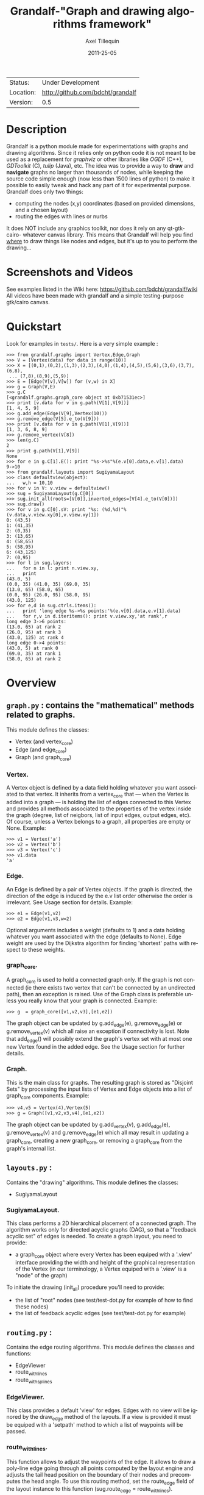 #+TITLE: Grandalf-"Graph and drawing algorithms framework" 
#+AUTHOR: Axel Tillequin
#+DATE: 2011-25-05
#+EMAIL: bdcht3@gmail.com
#+DESCRIPTION:
#+KEYWORDS: 
#+LANGUAGE: en
#+OPTIONS: H:3 num:t toc:nil \n:nil @:t ::t |:t ^:t -:t f:t *:t <:t
#+OPTIONS: TeX:t LaTeX:nil skip:nil d:nil todo:t pri:nil tags:not-in-toc
#+EXPORT_EXCLUDE_TAGS: exclude
#+STARTUP: showall

 | Status:   | Under Development                    |
 | Location: | [[http://github.com/bdcht/grandalf]] |
 | Version:  | 0.5                                  |

* Description

Grandalf is a python module made for experimentations with graphs and drawing 
algorithms. Since it relies only on python code it is not meant to be used as 
a replacement for /graphviz/ or other libraries like /OGDF/ (C++), 
/GDToolkit/ (C), /tulip/ (Java), etc.
The idea was to provide a way to *draw* and *navigate* graphs no larger than 
thousands of nodes, while keeping the source code simple enough (now less than 
1500 lines of python) to make it possible to easily tweak and hack any part of 
it for experimental purpose. 
Grandalf does only two things: 
 - computing the nodes (x,y) coordinates (based on provided dimensions, and a 
    chosen layout)
 - routing the edges with lines or nurbs
It does NOT include any graphics toolkit, nor does it rely on any qt-gtk-cairo-
whatever canvas library. This means that Grandalf will help you find _where_ to 
draw things like nodes and edges, but it's up to you to perform the drawing...

* Screenshots and Videos

See examples listed in the Wiki here: https://github.com/bdcht/grandalf/wiki
All videos have been made with grandalf and a simple testing-purpose gtk/cairo 
canvas.

* Quickstart

Look for examples in =tests/=. Here is a very simple example :

 #+BEGIN_EXAMPLE
 >>> from grandalf.graphs import Vertex,Edge,Graph
 >>> V = [Vertex(data) for data in range(10)]
 >>> X = [(0,1),(0,2),(1,3),(2,3),(4,0),(1,4),(4,5),(5,6),(3,6),(3,7),(6,8),
  ... (7,8),(8,9),(5,9)]
 >>> E = [Edge(V[v],V[w]) for (v,w) in X]
 >>> g = Graph(V,E)
 >>> g.C
 [<grandalf.graphs.graph_core object at 0xb71531ec>]
 >>> print [v.data for v in g.path(V[1],V[9])]
 [1, 4, 5, 9]
 >>> g.add_edge(Edge(V[9],Vertex(10)))
 >>> g.remove_edge(V[5].e_to(V[9]))
 >>> print [v.data for v in g.path(V[1],V[9])]
 [1, 3, 6, 8, 9]
 >>> g.remove_vertex(V[8])
 >>> len(g.C)
 2
 >>> print g.path(V[1],V[9])
 None
 >>> for e in g.C[1].E(): print "%s->%s"%(e.v[0].data,e.v[1].data)
 9->10
 >>> from grandalf.layouts import SugiyamaLayout
 >>> class defaultview(object):
 ...   w,h = 10,10
 >>> for v in V: v.view = defaultview()
 >>> sug = SugiyamaLayout(g.C[0])
 >>> sug.init_all(roots=[V[0]],inverted_edges=[V[4].e_to(V[0])])
 >>> sug.draw()
 >>> for v in g.C[0].sV: print "%s: (%d,%d)"%(v.data,v.view.xy[0],v.view.xy[1])
 0: (43,5)
 1: (41,35)
 2: (0,35)
 3: (13,65)
 4: (58,65)
 5: (58,95)
 6: (43,125)
 7: (0,95)
 >>> for l in sug.layers:
 ...   for n in l: print n.view.xy,
 ...   print
 (43.0, 5)
 (0.0, 35) (41.0, 35) (69.0, 35)
 (13.0, 65) (58.0, 65)
 (0.0, 95) (26.0, 95) (58.0, 95)
 (43.0, 125)
 >>> for e,d in sug.ctrls.items():
 ...   print 'long edge %s->%s points:'%(e.v[0].data,e.v[1].data)
 ...   for r,v in d.iteritems(): print v.view.xy,'at rank',r
 long edge 3->6 points:
 (13.0, 65) at rank 2
 (26.0, 95) at rank 3
 (43.0, 125) at rank 4
 long edge 0->4 points:
 (43.0, 5) at rank 0
 (69.0, 35) at rank 1
 (58.0, 65) at rank 2
 #+END_EXAMPLE

* Overview

** =graph.py= : contains the "mathematical" methods related to graphs. 
  This module defines the classes:
  - Vertex (and vertex_core)
  - Edge (and edge_core)
  - Graph (and graph_core)
     
*** Vertex.
  A Vertex object is defined by a data field holding whatever you want 
  associated to that vertex. It inherits from a vertex_core that --- when the 
  Vertex is added into a graph --- is holding the list of edges connected to 
  this Vertex and provides all methods associated to the properties of the 
  vertex inside the graph (degree, list of neigbors, list of input edges, 
  output edges, etc).
  Of course, unless a Vertex belongs to a graph, all properties are empty or 
  None. 
  Example:
  #+BEGIN_EXAMPLE
  >>> v1 = Vertex('a')
  >>> v2 = Vertex('b')
  >>> v3 = Vertex('c')
  >>> v1.data
  'a'
  #+END_EXAMPLE

*** Edge.
  An Edge is defined by a pair of Vertex objects. If the graph is directed, the 
  direction of the edge is induced by the e.v list order otherwise the order is
  irrelevant. See Usage section for details.
  Example:
  #+BEGIN_EXAMPLE
  >>> e1 = Edge(v1,v2)
  >>> e2 = Edge(v1,v3,w=2)
  #+END_EXAMPLE
  Optional arguments includes a weight (defaults to 1) and a data holding 
  whatever you want associated with the edge (defaults to None). Edge weight 
  are used by the Dijkstra algorithm for finding 'shortest' paths with 
  respect to these weights.

*** graph_core.
  A graph_core is used to hold a connected graph only. If the graph is not 
  connected (ie there exists two vertex that can't be connected by an 
  undirected path), then an exception is raised. 
  Use of the Graph class is preferable unless you really know that your graph 
  is connected.
  Example:
  #+BEGIN_EXAMPLE
  >>> g  = graph_core([v1,v2,v3],[e1,e2])
  #+END_EXAMPLE
  The graph object can be updated by g.add_edge(e), g.remove_edge(e) or 
  g.remove_vertex(v) which all raise an exception if connectivity is lost. Note 
  that add_edge() will possibly extend the graph's vertex set with at most one 
  new Vertex found in the added edge.
  See the Usage section for further details.

*** Graph.
  This is the main class for graphs. The resulting graph is stored as "Disjoint 
  Sets" by processing the input lists of Vertex and Edge objects into a list of 
  graph_core components.
  Example:
  #+BEGIN_EXAMPLE
  >>> v4,v5 = Vertex(4),Vertex(5)
  >>> g = Graph([v1,v2,v3,v4],[e1,e2])
  #+END_EXAMPLE
  The graph object can be updated by g.add_vertex(v), g.add_edge(e), 
  g.remove_vertex(v) and g.remove_edge(e) which all may result in updating a 
  graph_core, creating a new graph_core, or removing a graph_core from the 
  graph's internal list.


** =layouts.py= : 
  Contains the "drawing" algorithms.
  This module defines the classes:
  - SugiyamaLayout

*** SugiyamaLayout.
  This class performs a 2D hierarchical placement of a connected graph. 
  The algorithm works only for directed acyclic graphs (DAG), so that a 
  "feedback acyclic set" of edges is needed.
  To create a graph layout, you need to provide:
  - a graph_core object where every Vertex has been equiped with a '.view' 
    interface providing the width and height of the graphical representation of 
    the Vertex (in our terminology, a Vertex equiped with a '.view' is a "node" 
    of the graph)
  To initiate the drawing (init_all) procedure you'll need to provide:
  - the list of "root" nodes (see test/test-dot.py for example of how to find 
    these nodes)
  - the list of feedback acyclic edges (see test/test-dot.py for example) 


** =routing.py= : 
  Contains the edge routing algorithms.
  This module defines the classes and functions:
  - EdgeViewer
  - route_with_lines
  - route_with_splines
             
*** EdgeViewer.
  This class provides a default 'view' for edges. Edges with no view will be
  ignored by the draw_edge method of the layouts. If a view is provided it must
  be equiped with a 'setpath' method to which a list of waypoints will be
  passed.

*** route_with_lines.
  This function allows to adjust the waypoints of the edge. It allows to
  draw a poly-line edge going through all points computed by the layout engine
  and adjusts the tail head position on the boundary of their nodes and
  precomputes the head angle.
  To use this routing method,  set the route_edge field of the layout instance
  to this function (sug.route_edge = route_with_lines).

*** route_with_splines.
  This function allows to draw edges by a combination of lines and bezier
  curves. The curves are computed such that corners of a poly-line edge given
  by route_with_lines are rounded.
  To use this routing method,  set the route_edge field of the layout instance
  to this function (sug.route_edge = route_with_splines) and use the values
  returned in the .splines field of the edge view :
  an array of 2 points defines a line
  an array of 4 points defines a bezier curve.

** =utils.py= : 
  Provides utilities like partially ordered sets, linear programming solvers,
  parsers for external formats (Dot, etc.) This module defines :
  - Poset
  - Dot
  and some general purpose functions like:
  - intersect2lines
  - intersectR
  - getangle (computing the atan2 value for directed edge heading)
  - intersectC
  - setcurve (computing a nurbs locally interpolating a given set of points)
  - setroundcorner
     
*** Poset.
  This class is used by graph_core for both efficiently detecting if a Vertex 
  or Edge is in a graph (using builtin set()) and ensuring that elements of 
  the set are iterated always in the same order (using builtin list()).
  Basically, a Poset is pair (set,list) that is kept synchronized.

*** Dot.
  This class contains a PLY lexer and parser for the graphviz dot format.
  The now parser supports all example graphs currently defined in the graphviz
  mercurial tree here:
    graphviz/graphs/{directed,undirected}/*.gv
  as well as the dg.dot and ug.dot databases (> 5000 graph defs parsed OK .)
  This includes latin1 and utf8 support (see russian.gv or Latin1.gv).

*** setcurve.
  This function is used internally for edge routing. It is based on an method
  described in "The NURBS Book" (Les A. Piegl, Wayne Tiller, Springer 1997)
  implementing local interpolation of a given set of points with a set of
  non-uniform b-splines of degree 3. The non-uniform knots are ignored.

*** setroundcorner.
  This function uses setcurve to smooth the polyline edge at each corner. This
  method provides the best result for edge routing with the SugiyamaLayout.
  It is used in the route_with_splines function in routing.py.

** tests/ : 
  Contains many testing procedures as well as some graph samples. 


* Usage and Pitfalls

Rather than an exhaustive library reference with all methods for all classes, 
(see Python help() for that) we focus on a typical usage of grandalf and try to 
also emphasize important notes. 


** Graph creation

Lets start by creating an empty graph:
  #+BEGIN_EXAMPLE
  >>> g = Graph()
  #+END_EXAMPLE
Wether you first create the graph and add elements in it or create it after all 
Vertex and Edge objects have been defined, is up to you. 
For the moment the graph has no components :
  #+BEGIN_EXAMPLE
  >>> g.order()
  0
  >>> g.C
  []
  #+END_EXAMPLE
Lets create some vertices now. 
  #+BEGIN_EXAMPLE
  >>> v1 = Vertex('a')
  >>> v2 = Vertex('b')
  >>> v3 = Vertex()
  >>> v3.data = 'c'
  >>> v1.data
  'a'
  #+END_EXAMPLE
First, note that the 'data' field is optional and can be added anytime in the 
vertex. We are associating a string to this field so that it is easy to 
identify a given vertex, but keep in mind that this data is not needed for 
graph computations and drawings. 
For the moment, the vertex objects are "free" in the sense that they are not 
associated with any graph_core object. When a vertex belongs to a graph_core, 
the reference to this graph_core is found in the 'c' field (component field).

To insert a Vertex in a Graph object we do:
  #+BEGIN_EXAMPLE
  >>> g.add_vertex(v1)
  #+END_EXAMPLE
or we can add a new edge, then any new vertex it the edge will be attached to 
the graph also:
  #+BEGIN_EXAMPLE
  >>> e1 = Edge(v1,v2)
  >>> e2 = Edge(v1,v3,w=2)
  >>> g.add_edge(e1)
  >>> g.add_edge(e2)
  >>> v2 in g.C[0]
  True
  #+END_EXAMPLE
Warning: Vertex and Edge objects MUST belong to only one graph_core object at a 
time. So you should never use the same Vertex/Edge into another graph without 
removing it first from the current one !
Of course, removing a vertex also removes all edges linked to it.
  #+BEGIN_EXAMPLE
  >>> g.remove_vertex(v1)
  >>> e1 in g
  False
  >>> len(g.C)
  3 
  #+END_EXAMPLE
Removing v1 here has removed e1 and e2, and the graph g is now cut in 3 
components holding each one vertex only. Lets rebuild the graph and extend it:
  #+BEGIN_EXAMPLE
  >>> g.add_edge(e1)
  >>> g.add_edge(e2)
  >>> v4,v5 = Vertex(4),Vertex(5)
  >>> g.add_edge(Edge(v4,v5))
  #+END_EXAMPLE
Now g has two graph_core objects in g.C, and if
  #+BEGIN_EXAMPLE
  >>> g.add_edge(Edge(v5,v3))
  #+END_EXAMPLE
the cores are merged in one component only.


** Graph drawing

There are many possible layouts when it comes to graph drawings. 
The current layout implemented is a hierarchical 2D layout suited for 
*directed* graphs based on an method proposed by Sugiyama et al. 
Our implementation is derived from the paper by Brandes & Kopf (GD 2001.) 
This method is quite efficient but is based on many heuristics that are not 
easy to tweak when you want to add some constraints like for example 
"I want that nodes with property P to be placed near each others."

The "dig-cola" method is based on a different approach where graph properties 
are expressed as constraints on node's coordinates, reducing the problem to 
solving a set of inequalities with unknowns being the x,y coords of every 
nodes. With this approach, adding new contraints is very simple. 
The dig-cola method is implemented in old commits and is currently being 
rewritten to match the design of SugiyamaLayout.

In Grandalf, a layout engine only applies on a graph_core object. 
Basically drawing a Graph() requires that you draw all its connex components 
and decide how to organize the entire drawing by moving each component where 
you want. Since some methods involve "dummy" nodes inserted in the graph, it is 
important to note that layout classes are completely separated from the 
original : the underlying graph_core topology is never permanently modified. 
This means that redrawing a graph for whatever reason (vertex added, edges 
added, etc) is as simple as creating a new layout instance. 
Of course, if you know what you are doing, you can try to update the drawing 
based on the current layout instance but unless modifications of the topology 
are very simple, this can be very difficult (enhancing this adaptative drawing 
part is definetly in the TODO list!).

Before creating a layout engine associated with a graph_core, each vertex MUST 
be equiped with what we call a 'view'. For a vertex v, such view must be an 
object with attributes 
   - =w= (width) and 
   - =h= (height),
   - =xy= (position)
and the layout engine will set the v.view.xy field with a (x,y) tuple value
corresponding to the center of the node.
In practice, this allows to use =view= objects that inherits from graphic 
widgets (e.g. a rectangle in a Canvas) which will position the widget in the 
canvas when the xy attribute is set.

If you want the layout to perform also edge routing, you MAY equipe edges also 
with a 'view' attribute. For an edge e, the view must have a =setpath= method 
taking a list of points as argument.
The layout engine will provide the list of (x,y) routing points, starting by 
the =e.v[0].view.xy=, then all intermediate dummy vertices position through 
which the edge drawing should go, including the e.v[1].view.xy last point.
The routing.py module provides enhanced routing functions as well as a 
representative EdgeViewer class to help finding the exact position where 
drawing the 'tail' or the 'arrowhead' or define a set of splines made of Bezier 
curves so that almost any curve Canvas primitive can be used.


*** SugiyamaLayout

The Sugiyama layout draws a graph by separating the nodes in several layers. 
These layers are stacked one under the others. The first layer contains the 
"root" nodes.

**** the root nodes and the feedback edges sets

The first requirement for this layout is to provide the list of inverted edges 
(aka the feedback acyclic set needed to make the graph acyclic when needed.) 
These edges are inverted in the graph_core only during some specific operations 
and are reverted immediately after these computations.
For example, the graph is made acyclic for ranking the nodes into hierarchical
layers.
The graph_core class contains a method that computes the "strongly connected 
sets" of the graph_core by using the Tarjan algorithm (get_scs_with_feedback). 
A strongly connected set is a subset of vertex where for any two vertices A B, 
there exist a directed path from A to B. 
Of course a cycle is a strongly connected set, but such set may contain several 
interlaced cycles. The algorithm constructs the "feedback acyclic set" by 
tagging the edges with the 'feedback' field set to True. It performs a DFS
starting from the given set of nodes.
A good choice is of course to start with the set of nodes that have no incoming
edges, but if this set is empty (because the graph is cyclic) you will have to
choose a preferred set :
Hence, 
 #+BEGIN_EXAMPLE
 >>> r = filter(lambda x: len(x.e_in())==0, gr.sV)
 >>> if len(r)==0: r = [my_guessed_root_node]
 >>> L = gr.get_scs_with_feedback(r)
 >>> inverted_edges=filter(lambda x:x.feedback, gr.sE)
 #+END_EXAMPLE
leads to L containing the SCS of the =gr= component, and the feedback set is 
then obtained by filter edges with the feedback flag.

As mentioned before, drawing with the SugiyamaLayout engine also requires that
you provide the list of "root" nodes.
Its up to you to decide which nodes are the "roots", but the natural definition 
is as stated before :
 #+BEGIN_EXAMPLE
 >>> gr = g.C[0]
 >>> r = filter(lambda x: len(x.e_in())==0, gr.sV)
 #+END_EXAMPLE
that is, the list r of vertex with no incoming edges.
Warning: if r is empty, you might want to use the set of edges computed before
to temporarily remove cycles and retry (look at =__edge_inverter= method.)

**** the init_all() and draw() methods

Now, drawing the gr component just resumes to:
 #+BEGIN_EXAMPLE
 >>> sug = SugiyamaLayout(gr)
 >>> sug.init_all(r,inverted_edges)
 >>> sug.draw()
 #+END_EXAMPLE
which performs completely ONE pass of the drawing algorithm. Doing a single 
pass means that the node placement has been performed from the top layer to the 
bottom layer and back to top. This may not be sufficient to reduce the edge 
crossings, so you can draw again or simply provide the number of pass to 
perform:
 #+BEGIN_EXAMPLE
 >>> sug.draw(3)
 #+END_EXAMPLE
If you want to be able to draw the graph while the engine is running, you can 
use the draw_step() iterator which yields at each layer during the forward and 
backward trip.

Then, drawing the graph with a graphical canvas can be done by drawing each
views at their xy positions, and providing appropriate setpath methods to draw
each edge, or using the route_with_splines function and use the e.view.splines
attribute.

*** DigcoLayout

* TODO

 - commit the constrained routing function (forces edge connectors to be placed
   on the bottom/top depending on wether the edge is outgoing/incoming)
 - import basic dot file parser (no record) in the grandalf tree
 - add support for GraphML format import/export
 - add support for pgf/tikz export
 - commit/merge the DigcoLayout devel branch
 - provide facilities for efficient edge re-routing

* FAQ

1. Why is there no 'add_vertex()' method in the graph_core class ?

Because graph_core are connected graphs, only add_single_vertex() makes sense.
If you want to add a vertex directly into a graph_core, the vertex must be
connected with an edge to another vertex already in the graph_core 
(use add_edge()).
However, if the graph is empty, the first vertex can be attached to the graph
by using add_single_vertex().


